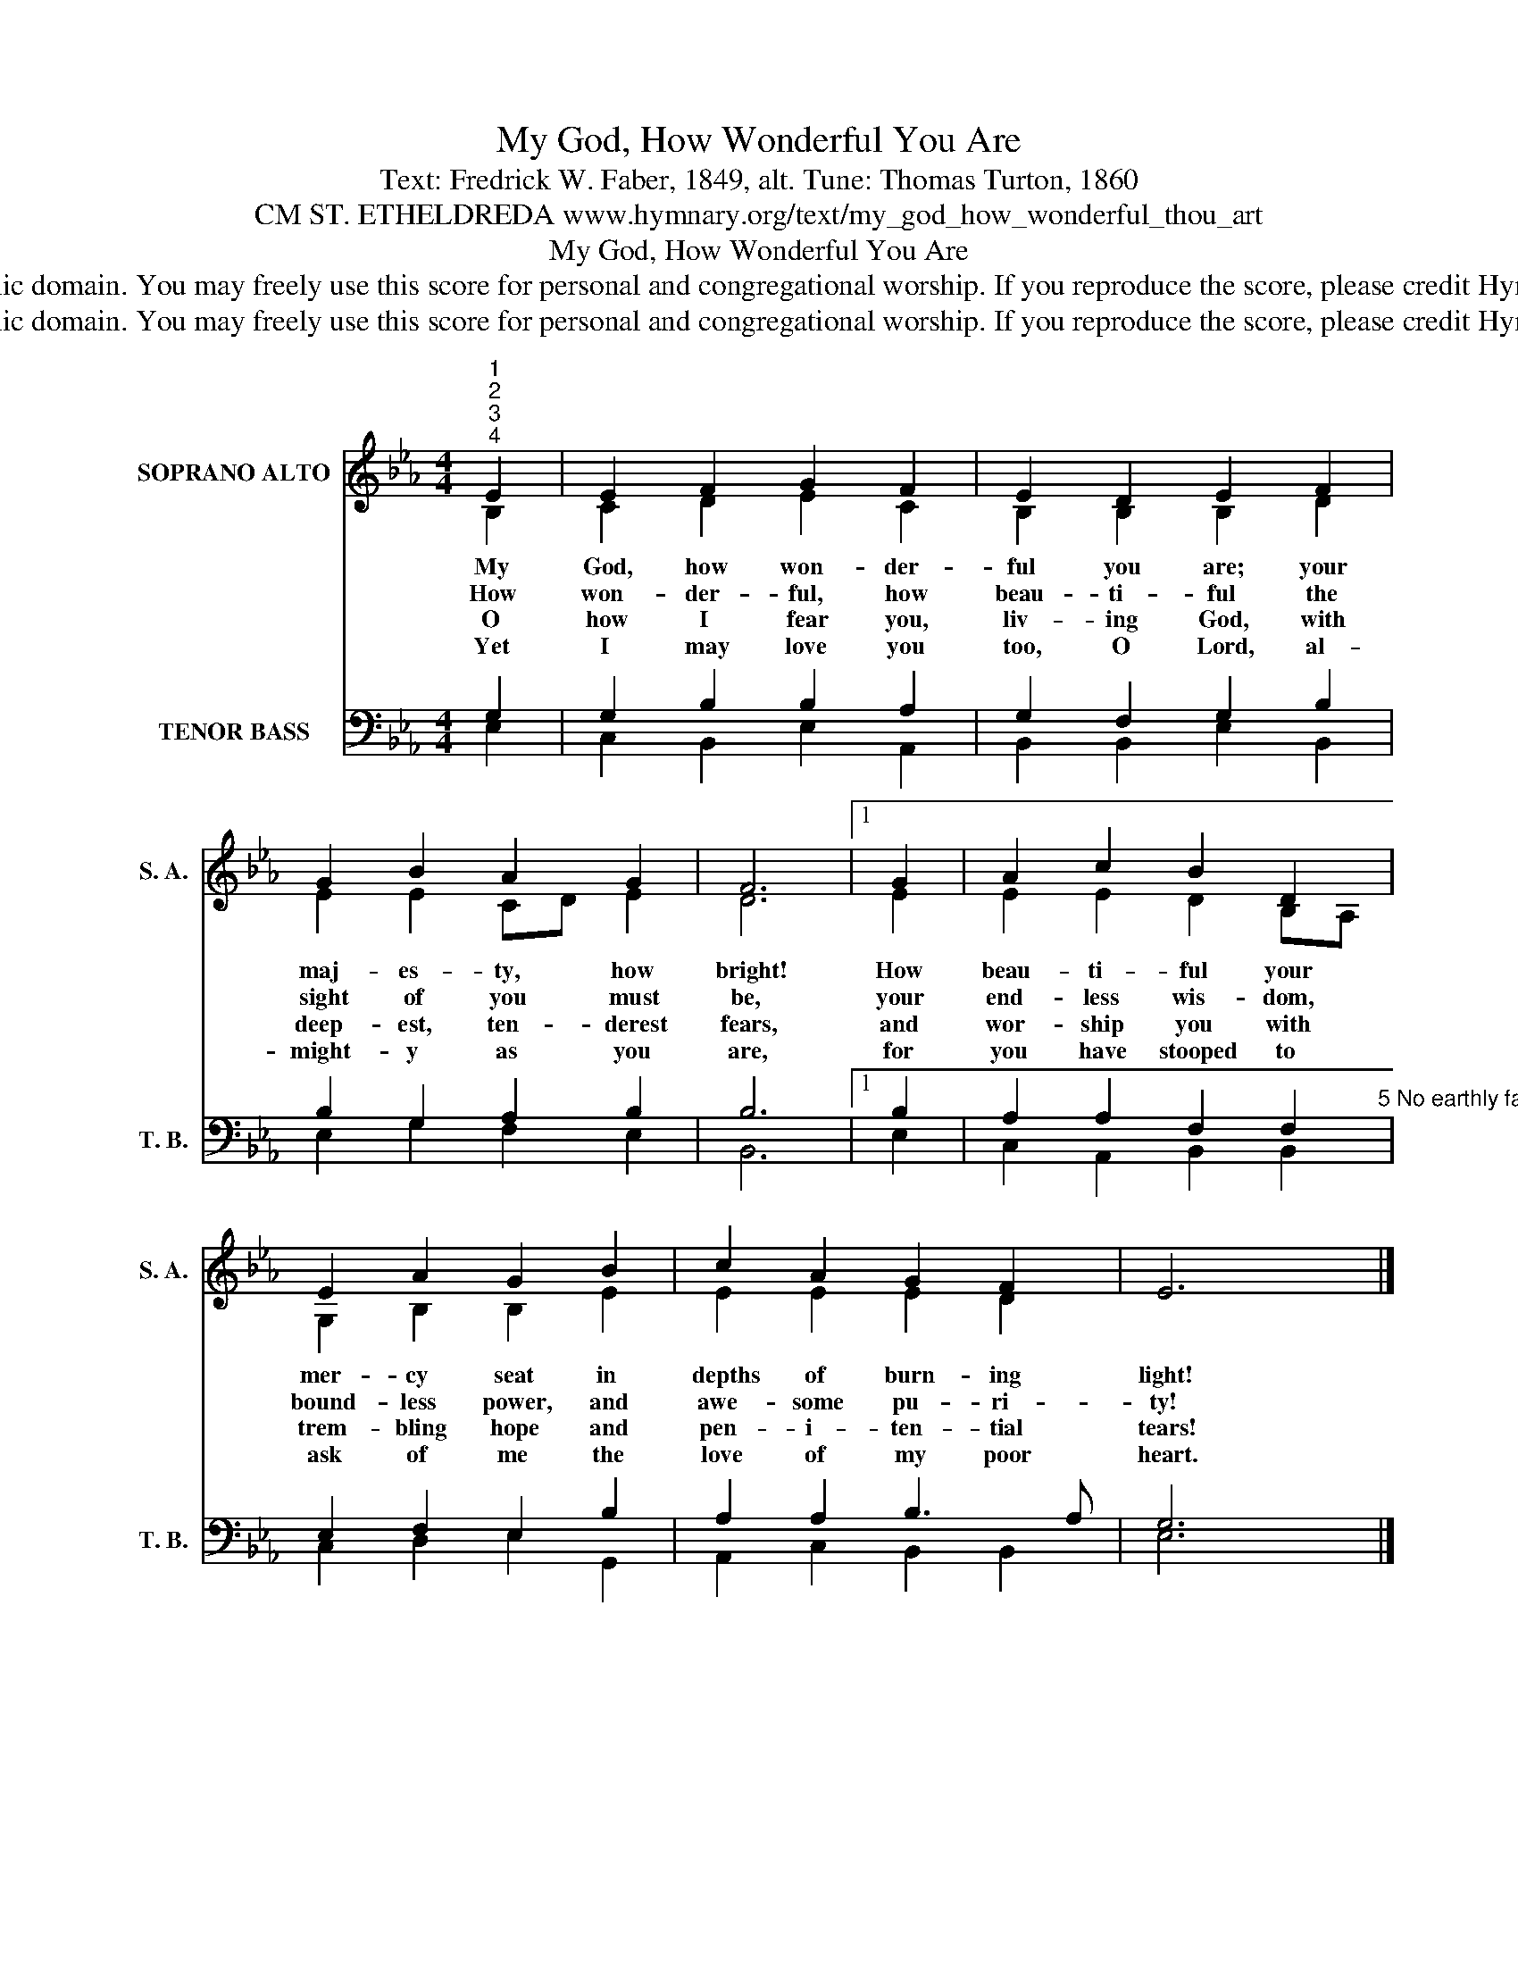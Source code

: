 X:1
T:My God, How Wonderful You Are
T:Text: Fredrick W. Faber, 1849, alt. Tune: Thomas Turton, 1860
T:CM ST. ETHELDREDA www.hymnary.org/text/my_god_how_wonderful_thou_art
T:My God, How Wonderful You Are
T:This hymn is in the public domain. You may freely use this score for personal and congregational worship. If you reproduce the score, please credit Hymnary.org as the source. 
T:This hymn is in the public domain. You may freely use this score for personal and congregational worship. If you reproduce the score, please credit Hymnary.org as the source. 
Z:This hymn is in the public domain. You may freely use this score for personal and congregational worship. If you reproduce the score, please credit Hymnary.org as the source.
%%score ( 1 2 ) ( 3 4 )
L:1/8
M:4/4
K:Eb
V:1 treble nm="SOPRANO ALTO" snm="S. A."
V:2 treble 
V:3 bass nm="TENOR BASS" snm="T. B."
V:4 bass 
V:1
"^1""^2""^3""^4" E2 | E2 F2 G2 F2 | E2 D2 E2 F2 | G2 B2 A2 G2 | F6 |1 G2 | A2 c2 B2 D2 | %7
w: My|God, how won- der-|ful you are; your|maj- es- ty, how|bright!|How|beau- ti- ful your|
w: How|won- der- ful, how|beau- ti- ful the|sight of you must|be,|your|end- less wis- dom,|
w: O|how I fear you,|liv- ing God, with|deep- est, ten- derest|fears,|and|wor- ship you with|
w: Yet|I may love you|too, O Lord, al-|might- y as you|are,|for|you have stooped to|
 E2 A2 G2 B2 | c2 A2 G2 F2 | E6 x2 |] %10
w: mer- cy seat in|depths of burn- ing|light!|
w: bound- less power, and|awe- some pu- ri-|ty!|
w: trem- bling hope and|pen- i- ten- tial|tears!|
w: ask of me the|love of my poor|heart.|
V:2
 B,2 | C2 D2 E2 C2 | B,2 B,2 B,2 D2 | E2 E2 CD E2 | D6 |1 E2 | E2 E2 D2 B,A, | G,2 B,2 B,2 E2 | %8
 E2 E2 E2 D2 | x6 x2 |] %10
V:3
 G,2 | G,2 B,2 B,2 A,2 | G,2 F,2 G,2 B,2 | B,2 G,2 A,2 B,2 | B,6 |1 B,2 | %6
 A,2 A,2 F,2 F,2"^5 No earthly father loves like you,no mother half so mildbears and forbears as you have donewith me, your sinful child.6 Father of Jesus, Love divine,great King upon your throne,what joy to see you as you areand worship you alone!" | %7
 E,2 F,2 E,2 B,2 | A,2 A,2 B,3 A, | G,6 x2 |] %10
V:4
 E,2 | C,2 B,,2 E,2 A,,2 | B,,2 B,,2 E,2 B,,2 | E,2 G,2 F,2 E,2 | B,,6 |1 E,2 | %6
 C,2 A,,2 B,,2 B,,2 | C,2 D,2 E,2 G,,2 | A,,2 C,2 B,,2 B,,2 | E,6 x2 |] %10

